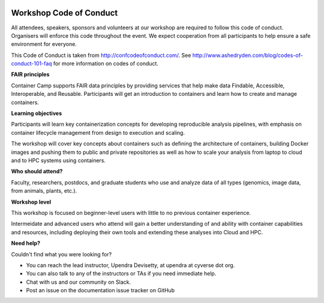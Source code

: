 |CyVerse logo|

Workshop Code of Conduct
------------------------

All attendees, speakers, sponsors and volunteers at our workshop are required 
to follow this code of conduct. Organisers will enforce this code 
throughout the event. We expect cooperation from all participants to 
help ensure a safe environment for everyone. 

This Code of Conduct is taken from 
http://confcodeofconduct.com/. See http://www.ashedryden.com/blog/codes-of-conduct-101-faq
for more information on codes of conduct.

**FAIR principles**

Container Camp supports FAIR data principles by providing services that help make data 
Findable, Accessible, Interoperable, and Reusable. Participants will get an introduction 
to containers and learn how to create and manage containers.

**Learning objectives**

Participants will learn key containerization concepts for developing 
reproducible analysis pipelines, with emphasis on container lifecycle 
management from design to execution and scaling. 

The workshop will cover key concepts about containers such as defining the 
architecture of containers, building Docker images and pushing them to 
public and private repositories as well as how to scale your 
analysis from laptop to cloud and to HPC systems using containers. 

**Who should attend?**

Faculty, researchers, postdocs, and graduate students who use and analyze data of all
types (genomics, image data, from animals, plants, etc.).

**Workshop level**

This workshop is focused on beginner-level users with little to no previous container
experience.

Intermeidate and advanced users who attend will gain a better understanding of and ability with container capabilities 
and resources, including deploying their own tools and extending these analyses 
into Cloud and HPC.

**Need help?**

Couldn't find what you were looking for?

- You can reach the lead instructor, Upendra Devisetty, at upendra at cyverse dot org. 

- You can also talk to any of the instructors or TAs if you need immediate help. 

- Chat with us and our community on Slack.

- Post an issue on the documentation issue tracker on GitHub

.. |CyVerse logo| image:: ../img/cyverse_rgb.png
  :width: 500
  :height: 100
